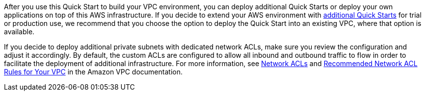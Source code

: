 After you use this Quick Start to build your VPC environment, you can
deploy additional Quick Starts or deploy your own applications on top of
this AWS infrastructure. If you decide to extend your AWS environment
with https://aws.amazon.com/quickstart/[additional Quick Starts] for
trial or production use, we recommend that you choose the option to
deploy the Quick Start into an existing VPC, where that option is
available.

If you decide to deploy additional private subnets with dedicated
network ACLs, make sure you review the configuration and adjust it
accordingly. By default, the custom ACLs are configured to allow all
inbound and outbound traffic to flow in order to facilitate the
deployment of additional infrastructure. For more information, see
https://docs.aws.amazon.com/AmazonVPC/latest/UserGuide/VPC_ACLs.html[Network
ACLs] and
https://docs.aws.amazon.com/AmazonVPC/latest/UserGuide/VPC_Appendix_NACLs.html[Recommended
Network ACL Rules for Your VPC] in the Amazon VPC documentation.